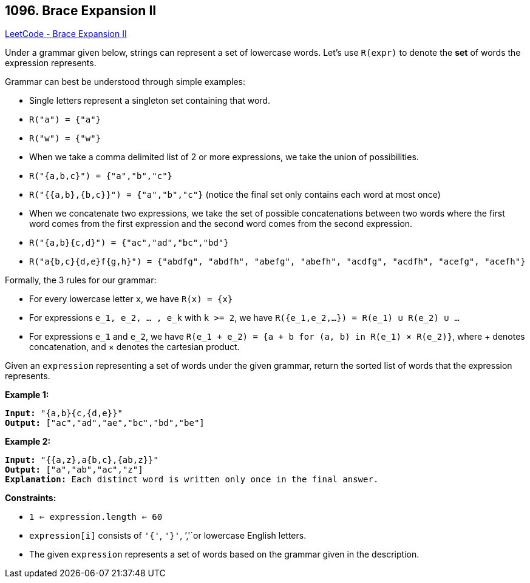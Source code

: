 == 1096. Brace Expansion II

https://leetcode.com/problems/brace-expansion-ii/[LeetCode - Brace Expansion II]

Under a grammar given below, strings can represent a set of lowercase words.  Let's use `R(expr)` to denote the *set* of words the expression represents.

Grammar can best be understood through simple examples:


* Single letters represent a singleton set containing that word.
	
	* `R("a") = {"a"}`
	* `R("w") = {"w"}`
	
	
* When we take a comma delimited list of 2 or more expressions, we take the union of possibilities.
	
	* `R("{a,b,c}") = {"a","b","c"}`
	* `R("{{a,b},{b,c}}") = {"a","b","c"}` (notice the final set only contains each word at most once)
	
	
* When we concatenate two expressions, we take the set of possible concatenations between two words where the first word comes from the first expression and the second word comes from the second expression.
	
	* `R("{a,b}{c,d}") = {"ac","ad","bc","bd"}`
	* `R("a{b,c}{d,e}f{g,h}") = {"abdfg", "abdfh", "abefg", "abefh", "acdfg", "acdfh", "acefg", "acefh"}`
	
	


Formally, the 3 rules for our grammar:


* For every lowercase letter `x`, we have `R(x) = {x}`
* For expressions `e_1, e_2, ... , e_k` with `k >= 2`, we have `R({e_1,e_2,...}) = R(e_1) &cup; R(e_2) &cup; ...`
* For expressions `e_1` and `e_2`, we have `R(e_1 + e_2) = {a + b for (a, b) in R(e_1) &times; R(e_2)}`, where + denotes concatenation, and &times; denotes the cartesian product.


Given an `expression` representing a set of words under the given grammar, return the sorted list of words that the expression represents.

 


*Example 1:*

[subs="verbatim,quotes,macros"]
----
*Input:* "{a,b}{c,{d,e}}"
*Output:* ["ac","ad","ae","bc","bd","be"]
----


*Example 2:*

[subs="verbatim,quotes,macros"]
----
*Input:* "{{a,z},a{b,c},{ab,z}}"
*Output:* ["a","ab","ac","z"]
*Explanation:* Each distinct word is written only once in the final answer.
----

 

*Constraints:*


* `1 <= expression.length <= 60`
* `expression[i]` consists of `'{'`, `'}'`, `','`or lowercase English letters.
* The given `expression` represents a set of words based on the grammar given in the description.




